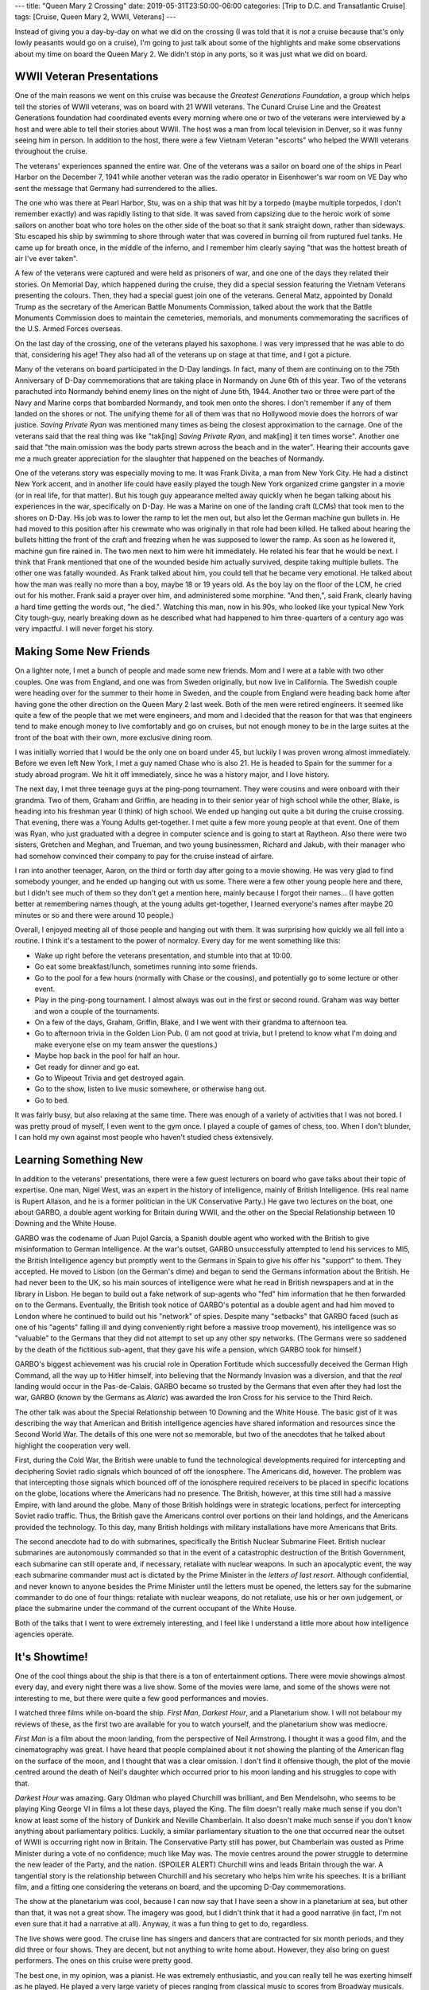 ---
title: "Queen Mary 2 Crossing"
date: 2019-05-31T23:50:00-06:00
categories: [Trip to D.C. and Transatlantic Cruise]
tags: [Cruise, Queen Mary 2, WWII, Veterans]
---

.. role:: strike
    :class: strike

Instead of giving you a day-by-day on what we did on the crossing (I was told
that it is *not* a cruise because that's only lowly peasants would go on a
cruise), I'm going to just talk about some of the highlights and make some
observations about my time on board the Queen Mary 2. We didn't stop in any
ports, so it was just what we did on board.

WWII Veteran Presentations
==========================

One of the main reasons we went on this cruise was because the *Greatest
Generations Foundation*, a group which helps tell the stories of WWII veterans,
was on board with 21 WWII veterans. The Cunard Cruise Line and the Greatest
Generations foundation had coordinated events every morning where one or two of
the veterans were interviewed by a host and were able to tell their stories
about WWII. The host was a man from local television in Denver, so it was funny
seeing him in person. In addition to the host, there were a few Vietnam Veteran
"escorts" who helped the WWII veterans throughout the cruise.

.. raw:: html

    <table class="gallery">
      <tr>
        <td>
          <a href="./images/veterans-0.jpg" target="_blank">
            <img src="./images/veterans-0.jpg"
              alt="Picture of two veterans giving their presentation." />
          </a>
        </td>
        <td>
          <a href="./images/veterans-1.jpg" target="_blank">
            <img src="./images/veterans-1.jpg"
              alt="Picture of two veterans giving their presentation." />
          </a>
        </td>
        <td>
          <a href="./images/veterans-2.jpg" target="_blank">
            <img src="./images/veterans-2.jpg"
              alt="Picture of two veterans giving their presentation." />
          </a>
        </td>
      </tr>
    </table>

The veterans' experiences spanned the entire war. One of the veterans was a
sailor on board one of the ships in Pearl Harbor on the December 7, 1941 while
another veteran was the radio operator in Eisenhower's war room on VE Day who
sent the message that Germany had surrendered to the allies.

The one who was there at Pearl Harbor, Stu, was on a ship that was hit by a
torpedo (maybe multiple torpedos, I don't remember exactly) and was rapidly
listing to that side. It was saved from capsizing due to the heroic work of some
sailors on another boat who tore holes on the other side of the boat so that it
sank straight down, rather than sideways. Stu escaped his ship by swimming to
shore through water that was covered in burning oil from ruptured fuel tanks.
He came up for breath once, in the middle of the inferno, and I remember him
clearly saying "that was the hottest breath of air I've ever taken".

A few of the veterans were captured and were held as prisoners of war, and one
one of the days they related their stories. On Memorial Day, which happened
during the cruise, they did a special session featuring the Vietnam Veterans
presenting the colours. Then, they had a special guest join one of the veterans.
General Matz, appointed by Donald Trump as the secretary of the American Battle
Monuments Commission, talked about the work that the Battle Monuments Commission
does to maintain the cemeteries, memorials, and monuments commemorating the
sacrifices of the U.S. Armed Forces overseas.

On the last day of the crossing, one of the veterans played his saxophone. I was
very impressed that he was able to do that, considering his age! They also had
all of the veterans up on stage at that time, and I got a picture.

.. image:: ./images/veteran-sax.jpg
   :align: center
   :target: ./images/veteran-sax.jpg
   :width: 75%

Many of the veterans on board participated in the D-Day landings. In fact, many
of them are continuing on to the 75th Anniversary of D-Day commemorations that
are taking place in Normandy on June 6th of this year. Two of the veterans
parachuted into Normandy behind enemy lines on the night of June 5th, 1944.
Another two or three were part of the Navy and Marine corps that bombarded
Normandy, and took men onto the shores. I don't remember if any of them landed
on the shores or not. The unifying theme for all of them was that no Hollywood
movie does the horrors of war justice. *Saving Private Ryan* was mentioned many
times as being the closest approximation to the carnage. One of the veterans
said that the real thing was like "tak[ing] *Saving Private Ryan*, and mak[ing]
it ten times worse". Another one said that "the main omission was the body parts
strewn across the beach and in the water". Hearing their accounts gave me a much
greater appreciation for the slaughter that happened on the beaches of Normandy.

One of the veterans story was especially moving to me. It was Frank Divita, a
man from New York City. He had a distinct New York accent, and in another life
could have easily played the tough New York organized crime gangster in a movie
(or in real life, for that matter). But his tough guy appearance melted away
quickly when he began talking about his experiences in the war, specifically on
D-Day. He was a Marine on one of the landing craft (LCMs) that took men to the
shores on D-Day. His job was to lower the ramp to let the men out, but also let
the German machine gun bullets in. He had moved to this position after his
crewmate who was originally in that role had been killed. He talked about
hearing the bullets hitting the front of the craft and freezing when he was
supposed to lower the ramp. As soon as he lowered it, machine gun fire rained
in. The two men next to him were hit immediately. He related his fear that he
would be next. I think that Frank mentioned that one of the wounded beside him
actually survived, despite taking multiple bullets. The other one was fatally
wounded. As Frank talked about him, you could tell that he became very
emotional. He talked about how the man was really no more than a boy, maybe 18
or 19 years old. As the boy lay on the floor of the LCM, he cried out for his
mother. Frank said a prayer over him, and administered some morphine. "And
then,", said Frank, clearly having a hard time getting the words out, "he
died.". Watching this man, now in his 90s, who looked like your typical New York
City tough-guy, nearly breaking down as he described what had happened to him
three-quarters of a century ago was very impactful. I will never forget his
story.

Making Some New Friends
=======================

On a lighter note, I met a bunch of people and made some new friends. Mom and I
were at a table with two other couples. One was from England, and one was from
Sweden originally, but now live in California. The Swedish couple were heading
over for the summer to their home in Sweden, and the couple from England were
heading back home after having gone the other direction on the Queen Mary 2 last
week. Both of the men were retired engineers. It seemed like quite a few of the
people that we met were engineers, and mom and I decided that the reason for
that was that engineers tend to make enough money to live comfortably and go on
cruises, but not enough money to be in the large suites at the front of the boat
with their own, more exclusive dining room.

I was initially worried that I would be the only one on board under 45, but
luckily I was proven wrong almost immediately. Before we even left New York, I
met a guy named Chase who is also 21. He is headed to Spain for the summer for a
study abroad program. We hit it off immediately, since he was a history major,
and I love history.

The next day, I met three teenage guys at the ping-pong tournament. They were
cousins and were onboard with their grandma. Two of them, Graham and Griffin,
are heading in to their senior year of high school while the other, Blake, is
heading into his freshman year (I think) of high school. We ended up hanging out
quite a bit during the :strike:`cruise` crossing. That evening, there was a
Young Adults get-together. I met quite a few more young people at that event.
One of them was Ryan, who just graduated with a degree in computer science and
is going to start at Raytheon. Also there were two sisters, Gretchen and Meghan,
and Trueman, and two young businessmen, Richard and Jakub, with their manager
who had somehow convinced their company to pay for the cruise instead of
airfare.

I ran into another teenager, Aaron, on the third or forth day after going to a
movie showing. He was very glad to find somebody younger, and he ended up
hanging out with us some. There were a few other young people here and there,
but I didn't see much of them so they don't get a mention here, mainly because I
forgot their names... (I have gotten better at remembering names though, at the
young adults get-together, I learned everyone's names after maybe 20 minutes or
so and there were around 10 people.)

Overall, I enjoyed meeting all of those people and hanging out with them. It was
surprising how quickly we all fell into a routine. I think it's a testament to
the power of normalcy. Every day for me went something like this:

- Wake up right before the veterans presentation, and stumble into that at
  10:00.
- Go eat some breakfast/lunch, sometimes running into some friends.
- Go to the pool for a few hours (normally with Chase or the cousins), and
  potentially go to some lecture or other event.
- Play in the ping-pong tournament. I almost always was out in the first or
  second round. Graham was way better and won a couple of the tournaments.
- On a few of the days, Graham, Griffin, Blake, and I we went with their grandma
  to afternoon tea.
- Go to afternoon trivia in the Golden Lion Pub. (I am not good at trivia, but I
  pretend to know what I'm doing and make everyone else on my team answer the
  questions.)
- Maybe hop back in the pool for half an hour.
- Get ready for dinner and go eat.
- Go to Wipeout Trivia and get destroyed again.
- Go to the show, listen to live music somewhere, or otherwise hang out.
- Go to bed.

It was fairly busy, but also relaxing at the same time. There was enough of a
variety of activities that I was not bored. I was pretty proud of myself, I even
went to the gym once. I played a couple of games of chess, too. When I don't
blunder, I can hold my own against most people who haven't studied chess
extensively.

Learning Something New
======================

In addition to the veterans' presentations, there were a few guest lecturers on
board who gave talks about their topic of expertise. One man, Nigel West, was an
expert in the history of intelligence, mainly of British Intelligence. (His real
name is Rupert Allason, and he is a former politician in the UK Conservative
Party.) He gave two lectures on the boat, one about GARBO, a double agent
working for Britain during WWII, and the other on the Special Relationship
between 10 Downing and the White House.

GARBO was the codename of Juan Pujol García, a Spanish double agent who worked
with the British to give misinformation to German Intelligence. At the war's
outset, GARBO unsuccessfully attempted to lend his services to MI5, the British
Intelligence agency but promptly went to the Germans in Spain to give his offer
his "support" to them. They accepted. He moved to Lisbon (on the German's dime)
and began to send the Germans information about the British. He had never been
to the UK, so his main sources of intelligence were what he read in British
newspapers and at in the library in Lisbon. He began to build out a fake network
of sup-agents who "fed" him information that he then forwarded on to the
Germans. Eventually, the British took notice of GARBO's potential as a double
agent and had him moved to London where he continued to build out his "network"
of spies. Despite many "setbacks" that GARBO faced (such as one of his "agents"
falling ill and dying conveniently right before a massive troop movement), his
intelligence was so "valuable" to the Germans that they did not attempt to set
up any other spy networks. (The Germans were so saddened by the death of the
fictitious sub-agent, that they gave his wife a pension, which GARBO took for
himself.)

GARBO's biggest achievement was his crucial role in Operation Fortitude which
successfully deceived the German High Command, all the way up to Hitler himself,
into believing that the Normandy Invasion was a diversion, and that the *real*
landing would occur in the Pas-de-Calais. GARBO became so trusted by the Germans
that even after they had lost the war, GARBO (known by the Germans as *Alaric*)
was awarded the Iron Cross for his service to the Third Reich.

The other talk was about the Special Relationship between 10 Downing and the
White House. The basic gist of it was describing the way that American and
British intelligence agencies have shared information and resources since the
Second World War. The details of this one were not so memorable, but two of the
anecdotes that he talked about highlight the cooperation very well.

First, during the Cold War, the British were unable to fund the technological
developments required for intercepting and deciphering Soviet radio signals
which bounced of off the ionosphere. The Americans did, however. The problem was
that intercepting those signals which bounced off of the ionosphere required
receivers to be placed in specific locations on the globe, locations where the
Americans had no presence. The British, however, at this time still had a
massive Empire, with land around the globe. Many of those British holdings were
in strategic locations, perfect for intercepting Soviet radio traffic. Thus, the
British gave the Americans control over portions on their land holdings, and the
Americans provided the technology. To this day, many British holdings with
military installations have more Americans that Brits.

The second anecdote had to do with submarines, specifically the British Nuclear
Submarine Fleet. British nuclear submarines are autonomously commanded so that
in the event of a catastrophic destruction of the British Government, each
submarine can still operate and, if necessary, retaliate with nuclear weapons.
In such an apocalyptic event, the way each submarine commander must act is
dictated by the Prime Minister in the *letters of last resort*. Although
confidential, and never known to anyone besides the Prime Minister until the
letters must be opened, the letters say for the submarine commander to do one of
four things: retaliate with nuclear weapons, do not retaliate, use his or her
own judgement, or place the submarine under the command of the current occupant
of the White House.

Both of the talks that I went to were extremely interesting, and I feel like I
understand a little more about how intelligence agencies operate.

It's Showtime!
==============

One of the cool things about the ship is that there is a ton of entertainment
options. There were movie showings almost every day, and every night there was a
live show. Some of the movies were lame, and some of the shows were not
interesting to me, but there were quite a few good performances and movies.

I watched three films while on-board the ship. *First Man*, *Darkest Hour*, and
a Planetarium show. I will not belabour my reviews of these, as the first two
are available for you to watch yourself, and the planetarium show was mediocre.

*First Man* is a film about the moon landing, from the perspective of Neil
Armstrong. I thought it was a good film, and the cinematography was great. I
have heard that people complained about it not showing the planting of the
American flag on the surface of the moon, and I thought that was a clear
omission. I don't find it offensive though, the plot of the movie centred around
the death of Neil's daughter which occurred prior to his moon landing and his
struggles to cope with that.

*Darkest Hour* was amazing. Gary Oldman who played Churchill was brilliant, and
Ben Mendelsohn, who seems to be playing King George VI in films a lot these
days, played the King. The film doesn't really make much sense if you don't know
at least some of the history of Dunkirk and Neville Chamberlain. It also doesn't
make much sense if you don't know anything about parliamentary politics.
Luckily, a similar parliamentary situation to the one that occurred near the
outset of WWII is occurring right now in Britain. The Conservative Party still
has power, but Chamberlain was ousted as Prime Minister during a vote of no
confidence; much like May was. The movie centres around the power struggle to
determine the new leader of the Party, and the nation. (SPOILER ALERT) Churchill
wins and leads Britain through the war. A tangential story is the relationship
between Churchill and his secretary who helps him write his speeches. It is a
brilliant film, and a fitting one considering the veterans on board, and the
upcoming D-Day commemorations.

The show at the planetarium was cool, because I can now say that I have seen a
show in a planetarium at sea, but other than that, it was not a great show. The
imagery was good, but I didn't think that it had a good narrative (in fact, I'm
not even sure that it had a narrative at all). Anyway, it was a fun thing to get
to do, regardless.

The live shows were good. The cruise line has singers and dancers that are
contracted for six month periods, and they did three or four shows. They are
decent, but not anything to write home about. However, they also bring on guest
performers. The ones on this cruise were pretty good.

The best one, in my opinion, was a pianist. He was extremely enthusiastic, and
you can really tell he was exerting himself as he played. He played a very large
variety of pieces ranging from classical music to scores from Broadway musicals.
At the very end of his second show, he took requests from the audience for songs
to put together into a medley. The requests varied from *Yellow Submarine* to
*Flight of the Bumblebee*. He took maybe 15 different songs, and wove pieces
them all together with amazing transitions between songs.

The next best was the stand-up comedian. His humor was funny, clean, and totally
accurate. I don't remember much of the jokes, but I was laughing for most of it.

The last guest performer was a singer from the West End (London's Broadway). She
had a great voice, and I thought she was pretty good, but one show would have
been enough. During the second show, I was with Graham, Griffin, and Blake and
we decided to go somewhere for me and Graham to have a rematch game of chess
outside of the theatre where we could still hear her as background music.

--------------

Overall, the crossing was a very enjoyable experience. I made some new friends,
had the privilege of hearing from heroes of WWII, learned some things about
intelligence and Parliamentary politics, and enjoyed some live shows.
